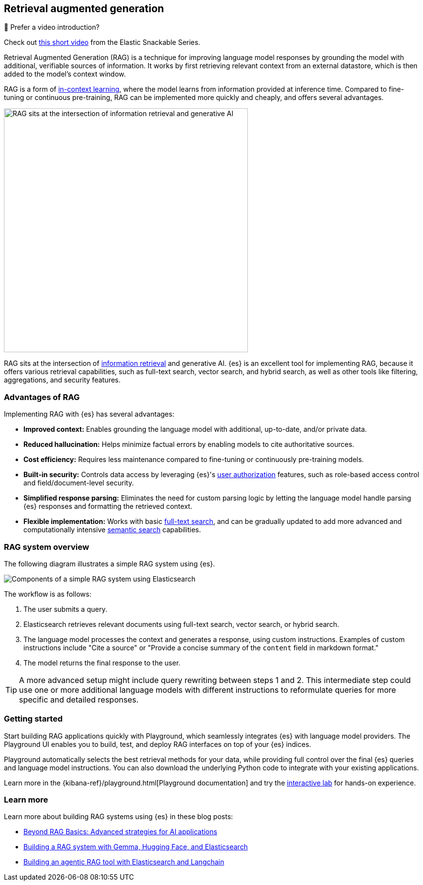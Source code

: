 [rag-elasticsearch]
== Retrieval augmented generation

.🍿 Prefer a video introduction?
***********************
Check out https://www.youtube.com/watch?v=OS4ZefUPAks[this short video] from the Elastic Snackable Series.
***********************

Retrieval Augmented Generation (RAG) is a technique for improving language model responses by grounding the model with additional, verifiable sources of information. It works by first retrieving relevant context from an external datastore, which is then added to the model's context window.

RAG is a form of https://arxiv.org/abs/2301.00234[in-context learning], where the model learns from information provided at inference time.
Compared to fine-tuning or continuous pre-training, RAG can be implemented more quickly and cheaply, and offers several advantages.

image::images/search/rag-venn-diagram.svg[RAG sits at the intersection of information retrieval and generative AI, align=center, width=500]

RAG sits at the intersection of https://www.elastic.co/what-is/information-retrieval[information retrieval] and generative AI.
{es} is an excellent tool for implementing RAG, because it offers various retrieval capabilities, such as full-text search, vector search, and hybrid search, as well as other tools like filtering, aggregations, and security features.

[discrete]
[[rag-elasticsearch-advantages]]
=== Advantages of RAG

Implementing RAG with {es} has several advantages:

* *Improved context:* Enables grounding the language model with additional, up-to-date, and/or private data.
* *Reduced hallucination:* Helps minimize factual errors by enabling models to cite authoritative sources.
* *Cost efficiency:* Requires less maintenance compared to fine-tuning or continuously pre-training models.
* *Built-in security:* Controls data access by leveraging {es}'s <<authorization, user authorization>> features, such as role-based access control and field/document-level security.
* *Simplified response parsing:* Eliminates the need for custom parsing logic by letting the language model handle parsing {es} responses and formatting the retrieved context.
* *Flexible implementation:* Works with basic <<full-text-search,full-text search>>, and can be gradually updated to add more advanced and computationally intensive <<semantic-search,semantic search>> capabilities.

[discrete]
[[rag-elasticsearch-components]]
=== RAG system overview

The following diagram illustrates a simple RAG system using {es}.

image::images/search/rag-schema.svg[Components of a simple RAG system using Elasticsearch, align=center, role="stretch"]

The workflow is as follows:

. The user submits a query.
. Elasticsearch retrieves relevant documents using full-text search, vector search, or hybrid search.
. The language model processes the context and generates a response, using custom instructions. Examples of custom instructions include "Cite a source" or "Provide a concise summary of the `content` field in markdown format."
. The model returns the final response to the user.

[TIP]
====
A more advanced setup might include query rewriting between steps 1 and 2. This intermediate step could use one or more additional language models with different instructions to reformulate queries for more specific and detailed responses.
====

[discrete]
[[rag-elasticsearch-getting-started]]
=== Getting started

Start building RAG applications quickly with Playground, which seamlessly integrates {es} with language model providers.
The Playground UI enables you to build, test, and deploy RAG interfaces on top of your {es} indices.

Playground automatically selects the best retrieval methods for your data, while providing full control over the final {es} queries and language model instructions.
You can also download the underlying Python code to integrate with your existing applications.

Learn more in the {kibana-ref}/playground.html[Playground documentation] and 
try the https://www.elastic.co/demo-gallery/ai-playground[interactive lab] for hands-on experience.

[discrete]
[[rag-elasticsearch-learn-more]]
=== Learn more

Learn more about building RAG systems using {es} in these blog posts:

* https://www.elastic.co/blog/beyond-rag-basics-semantic-search-with-elasticsearch[Beyond RAG Basics: Advanced strategies for AI applications]
* https://www.elastic.co/search-labs/blog/building-a-rag-system-with-gemma-hugging-face-elasticsearch[Building a RAG system with Gemma, Hugging Face, and Elasticsearch]
* https://www.elastic.co/search-labs/blog/rag-agent-tool-elasticsearch-langchain[Building an agentic RAG tool with Elasticsearch and Langchain]



